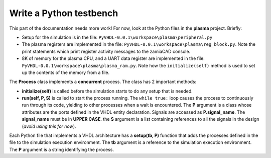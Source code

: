 

Write a Python testbench
------------------------

This part of the documentation needs more work! For now, look at the Python files in the **plasma** project. Briefly:

* Setup for the simulation is in the file: ``PyVHDL-0.0.1\workspace\plasma\peripheral.py``

* The plasma registers are implemented in the file: ``PyVHDL-0.0.1\workspace\plasma\reg_block.py``. Note the print statements which print register activity messages to the zamiaCAD console.

* 8K of memory for the plasma CPU, and a UART data register are implemented in the file: ``PyVHDL-0.0.1\workspace\plasma\plasma_ram.py``. Note how the ``initialize(self)`` method is used to set up the contents of the memory from a file. 

The **Process** class implements a **concurrent** process. The class has 2 important methods:

* **initialize(self)** is called before the simulation starts to do any setup that is needed.

* **run(self, P, S)** is called to start the process running. The ``while true:`` loop causes the process to continuously run through its code, yielding to other processes when a wait is encountered. The **P** argument is a class whose attributes are the ports defined in the VHDL entity declaration. Signals are accessed as **P.signal_name**. The **signal_name** must be in **UPPER CASE**. the **S** argument is a list containing references to all the signals in the design (`avoid using this for now`).

Each Python file that implements a VHDL architecture has a **setup(tb, P)** function that adds the processes defined in the file to the simulation execution environment. The **tb** argument is a reference to the simulation execution environment. The **P** argument is a string identifying the process.    
